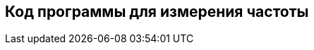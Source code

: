 :imagesdir: images
:toc: macro
:icons: font
:figure-caption: Рисунок
:table-caption: Таблица
:stem: Формула


== Код программы для измерения частоты
